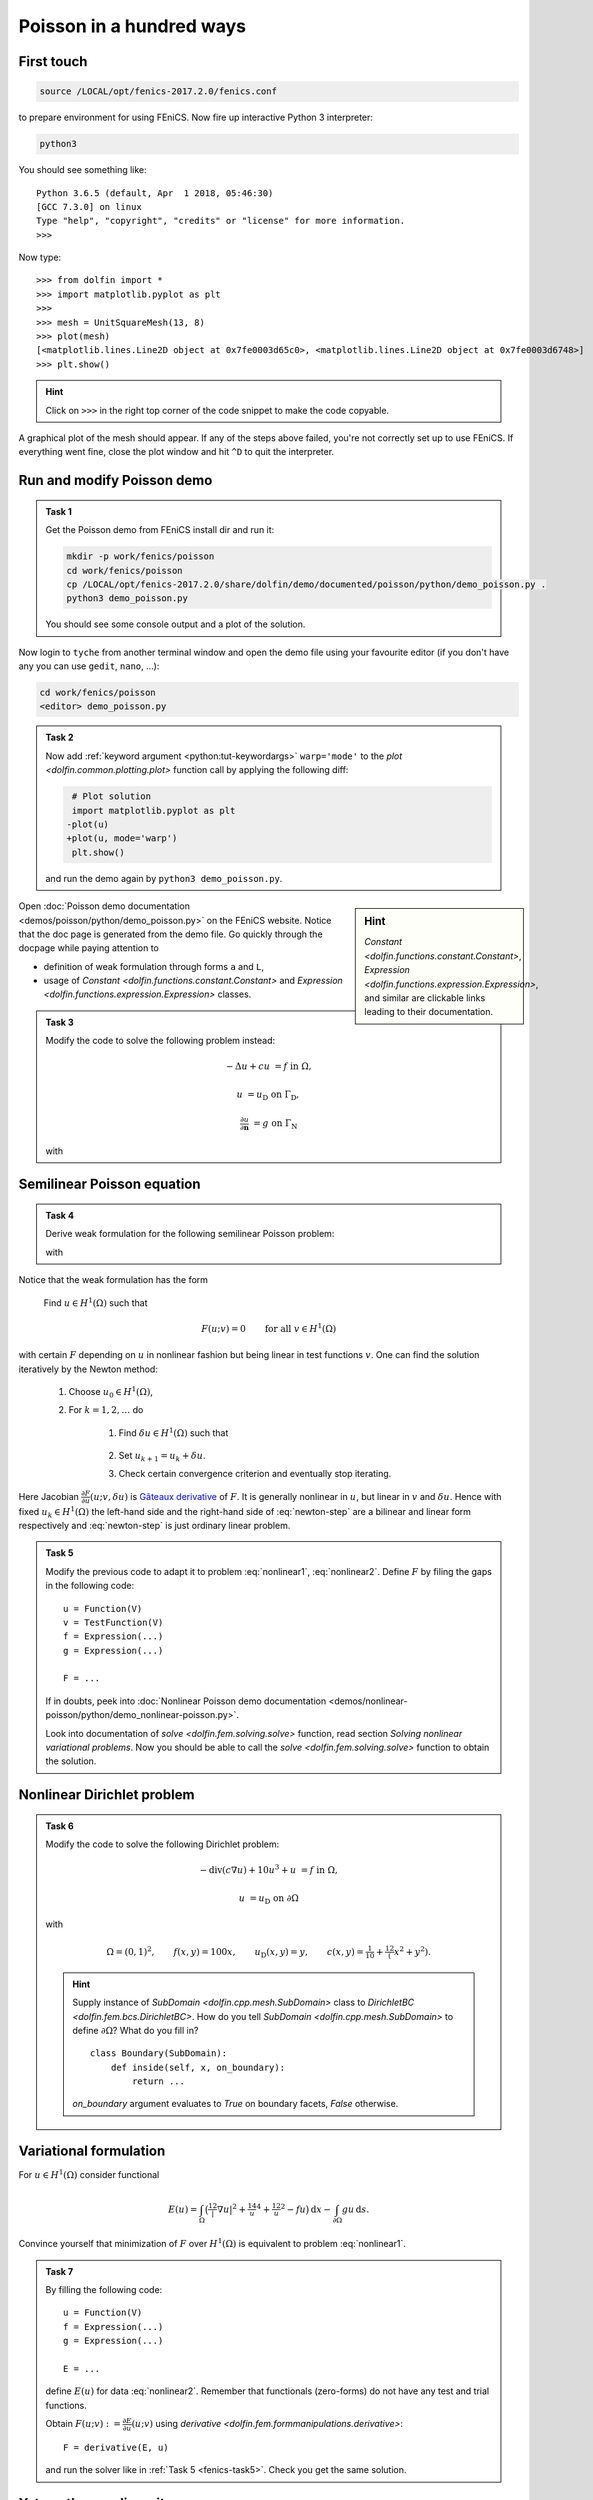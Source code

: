 .. _fenics-intro:

Poisson in a hundred ways
=========================

First touch
-----------

.. toggle-header::
  :header: Login by SSH to ``tyche`` and type: **How to login**

    Use ``ssh`` utility to connect to a remote system::

        ssh -X -C tyche

    .. note::

        * ``-X`` enable ``X11`` forwarding (allows processes on the remote machine
          opening windows of graphical applications on the local machine)
        * ``-C`` enables compression which is mainly beneficial for access from
          a remote network
        * ``tyche`` stands here for machine ``tyche.mathematik.tu-chemnitz.de``;
          username on the local machine is used by default to login to the remote
          machine; the machine is not accessible from outside the univerity, so
          one would login through a jump host

          .. code-block:: bash

              luigivercotti@local_machine:~$ ssh -X -C user@login.tu-chemnitz.de
              user@login:~$ ssh -X -C tyche
              user@tyche:~$

          Alternatively one can use VPN.

      .. toggle-header::
          :header: **For experts: Kerberos + public key + jump host**

          The most comfortable solution for password-less logins
          outside of the university:

          * add

            .. code-block:: cfg

                Host login
                   Hostname login.tu-chemnitz.de
                   User <user>
                   ForwardAgent yes
                   ForwardX11 yes
                   ForwardX11Trusted yes
                   GSSAPIAuthentication yes
                   GSSAPIDelegateCredentials yes

                Host tyche
                   Hostname tyche.mathematik.tu-chemnitz.de
                   User <user>
                   ForwardAgent yes
                   ForwardX11 yes
                   ForwardX11Trusted yes
                   ProxyCommand ssh login -W %h:%p

            to ``~/.ssh/config``,

          * upload public key to ``login`` and ``tyche``
            by

            .. code-block:: bash

                ssh-copy-id login
                ssh-copy-id tyche

          * `install Kerberos
            <https://www.tu-chemnitz.de/urz/security/ssh.html/>`_

          which allows to get Kerberos ticket by

          .. code-block:: bash

              kinit <user>@TU-CHEMNITZ.DE

          and during its validity password-less login

          .. code-block:: bash

              ssh tyche


.. code-block:: bash

    source /LOCAL/opt/fenics-2017.2.0/fenics.conf

to prepare environment for using FEniCS. Now fire up interactive
Python 3 interpreter:

.. code-block:: bash

    python3

You should see something like::

    Python 3.6.5 (default, Apr  1 2018, 05:46:30)
    [GCC 7.3.0] on linux
    Type "help", "copyright", "credits" or "license" for more information.
    >>>

Now type::

    >>> from dolfin import *
    >>> import matplotlib.pyplot as plt
    >>> 
    >>> mesh = UnitSquareMesh(13, 8)
    >>> plot(mesh)
    [<matplotlib.lines.Line2D object at 0x7fe0003d65c0>, <matplotlib.lines.Line2D object at 0x7fe0003d6748>]
    >>> plt.show()

.. hint::

    Click on ``>>>`` in the right top corner
    of the code snippet to make the code copyable.


A graphical plot of the mesh should appear. If any of the
steps above failed, you're not correctly set up to use FEniCS.
If everything went fine, close the plot window and hit ``^D`` to
quit the interpreter.


Run and modify Poisson demo
---------------------------

.. admonition:: Task 1

    Get the Poisson demo from FEniCS install dir and run it:

    .. code-block:: bash

        mkdir -p work/fenics/poisson
        cd work/fenics/poisson
        cp /LOCAL/opt/fenics-2017.2.0/share/dolfin/demo/documented/poisson/python/demo_poisson.py .
        python3 demo_poisson.py

    You should see some console output and a plot of the solution.


Now login to ``tyche`` from another terminal window and open
the demo file using your favourite editor (if you don't have any
you can use ``gedit``, ``nano``, ...):

.. code-block:: bash

    cd work/fenics/poisson
    <editor> demo_poisson.py


.. admonition:: Task 2

    Now add :ref:`keyword argument <python:tut-keywordargs>`
    ``warp='mode'`` to the `plot <dolfin.common.plotting.plot>` function
    call by applying the following diff:

    .. code-block:: diff

         # Plot solution
         import matplotlib.pyplot as plt
        -plot(u)
        +plot(u, mode='warp')
         plt.show()

    and run the demo again by ``python3 demo_poisson.py``.


.. sidebar:: Hint

    `Constant <dolfin.functions.constant.Constant>`,
    `Expression <dolfin.functions.expression.Expression>`,
    and similar  are clickable links leading to their documentation.

Open :doc:`Poisson demo documentation <demos/poisson/python/demo_poisson.py>`
on the FEniCS website. Notice that the doc page is generated from
the demo file. Go quickly through the docpage while paying attention
to

* definition of weak formulation through forms ``a`` and ``L``,
* usage of `Constant <dolfin.functions.constant.Constant>` and
  `Expression <dolfin.functions.expression.Expression>` classes.


.. admonition:: Task 3

    Modify the code to solve the following problem instead:

    .. math::

        -\Delta u + c u &= f
        &&\text{in } \Omega,

        u &= u_\mathrm{D}
        &&\text{on } \Gamma_\mathrm{D},

        \tfrac{\partial u}{\partial\mathbf{n}} &= g
        &&\text{on } \Gamma_\mathrm{N}

    with

    .. math::
        :nowrap:

        \begin{gather}
            \Omega = (0,1)^2,
            \qquad
            \Gamma_\mathrm{D} = \{(x, y), x=1, 0<y<1\},
            \qquad
            \Gamma_\mathrm{N} = \partial\Omega\setminus\Gamma_\mathrm{D},
        \\
            c = 6,
            \qquad
            f(x, y) = x,
            \qquad
            u_\mathrm{D}(x, y) = y,
            \qquad
            g(x, y) = \sin(5x) \exp(y).
        \end{gather}


Semilinear Poisson equation
---------------------------

.. admonition:: Task 4

    Derive weak formulation for the following semilinear
    Poisson problem:

    .. math::
        :label: nonlinear1

        -\Delta u + u^3 + u &= f
        &&\text{in } \Omega,

        \tfrac{\partial u}{\partial\mathbf{n}} &= g
        &&\text{on } \partial\Omega

    with

    .. math::
        :label: nonlinear2

        \Omega = (0,1)^2,
        \qquad
        f(x, y) = x,
        \qquad
        g(x, y) = \sin(5x) \exp(y).

Notice that the weak formulation has the form

    Find :math:`u\in H^1(\Omega)` such that

.. math::

    F(u; v) = 0
    \qquad \text{for all } v\in H^1(\Omega)

with certain :math:`F` depending on :math:`u` in nonlinear
fashion but being linear in test functions :math:`v`. One
can find the solution iteratively by the Newton method:

    #. Choose :math:`u_0\in H^1(\Omega)`,

    #. For :math:`k=1,2,\ldots` do

        #. Find :math:`\delta u\in H^1(\Omega)` such that

            .. math::
                :label: newton-step

                \frac{\partial F}{\partial u}(u_k; v, \delta u) = -F(u_k; v)
                \qquad \text{for all } v\in H^1(\Omega),


        #. Set :math:`u_{k+1} = u_k + \delta u`.

        #. Check certain convergence criterion and eventually stop iterating.

Here Jacobian :math:`\frac{\partial F}{\partial u}(u; v, \delta u)` is
`Gâteaux derivative <https://en.wikipedia.org/wiki/G%C3%A2teaux_derivative>`_
of :math:`F`. It is generally nonlinear in :math:`u`, but linear in :math:`v`
and :math:`\delta u`. Hence with fixed :math:`u_k\in H^1(\Omega)`
the left-hand side and the right-hand side of :eq:`newton-step`
are a bilinear and linear form respectively and :eq:`newton-step`
is just ordinary linear problem.

.. _fenics-task5:

.. admonition:: Task 5

    Modify the previous code to adapt it to problem
    :eq:`nonlinear1`, :eq:`nonlinear2`.
    Define :math:`F` by filing the gaps in the following code::

        u = Function(V)
        v = TestFunction(V)
        f = Expression(...)
        g = Expression(...)

        F = ...

    If in doubts, peek into :doc:`Nonlinear Poisson demo documentation
    <demos/nonlinear-poisson/python/demo_nonlinear-poisson.py>`.

    Look into documentation of `solve <dolfin.fem.solving.solve>`
    function, read section *Solving nonlinear variational problems*.
    Now you should be able to call the `solve <dolfin.fem.solving.solve>`
    function to obtain the solution.


Nonlinear Dirichlet problem
---------------------------

.. admonition:: Task 6

    Modify the code to solve the following Dirichlet problem:

    .. math::

        -\operatorname{div}(c\nabla u) + 10 u^3 + u &= f
        &&\text{in } \Omega,

        u &= u_\mathrm{D}
        &&\text{on } \partial\Omega

    with

    .. math::

        \Omega = (0,1)^2,
        \qquad
        f(x, y) = 100 x,
        \qquad
        u_\mathrm{D}(x, y) = y,
        \qquad
        c(x, y) = \tfrac{1}{10} + \tfrac12(x^2+y^2).

    .. hint::

        Supply instance of `SubDomain <dolfin.cpp.mesh.SubDomain>`
        class to `DirichletBC <dolfin.fem.bcs.DirichletBC>`.
        How do you tell `SubDomain <dolfin.cpp.mesh.SubDomain>`
        to define :math:`\partial\Omega`? What do you fill in?
        ::

            class Boundary(SubDomain):
                def inside(self, x, on_boundary):
                    return ...

        `on_boundary` argument evaluates to `True` on boundary
        facets, `False` otherwise.


Variational formulation
-----------------------

For :math:`u\in H^1(\Omega)` consider functional

.. math::

    E(u) =
    \int_\Omega \bigl(
        \tfrac12|\nabla u|^2 + \tfrac14u^4 + \tfrac12u^2 - fu
    \bigr) \,\mathrm{d}x
    - \int_{\partial\Omega} gu \,\mathrm{d}s.

Convince yourself that minimization of :math:`F` over :math:`H^1(\Omega)`
is equivalent to problem :eq:`nonlinear1`.

.. admonition:: Task 7

    By filling the following code::

        u = Function(V)
        f = Expression(...)
        g = Expression(...)

        E = ...

    define :math:`E(u)` for data :eq:`nonlinear2`.
    Remember that functionals (zero-forms) do
    not have any test and trial functions.

    Obtain :math:`F(u;v):=\frac{\partial E}{\partial u}(u; v)`
    using `derivative <dolfin.fem.formmanipulations.derivative>`::

        F = derivative(E, u)

    and run the solver like in :ref:`Task 5 <fenics-task5>`.
    Check you get the same solution.


Yet another nonlinearity
------------------------


Consider quasilinear equation in divergence form

.. math::
    :label: nonlinear3

    -\operatorname{div}(\mathcal{A}\nabla u) + u &= f
    &&\text{in } \Omega,

    \tfrac{\partial u}{\partial\mathcal{A}^\top\mathbf{n}} &= 0
    &&\text{on } \partial\Omega,

    \mathcal{A} &= \begin{bmatrix}
        \tfrac{1}{10} + u^2 & 0       \newline
        0                   & 1 + u^2
    \end{bmatrix}
    &&\text{in } \Omega

with data

.. math::
    :label: nonlinear4

    \Omega = (0,1)^2,
    \qquad
    f(x, y) = \tfrac12(x+y).


.. admonition:: Task 8

    Derive weak formulation for the problem :eq:`nonlinear3`.

    Solve the problem :eq:`nonlinear3`, :eq:`nonlinear4`
    using FEniCS. Employ `as_matrix <ufl.tensors.as_matrix>`
    function to define :math:`\mathcal{A}`::

        u = Function(V)
        v = TestFunction(V)

        A = as_matrix((
            (..., ...),
            (..., ...),
        ))
        F = inner(A*grad(u), grad(v))*dx + ...
